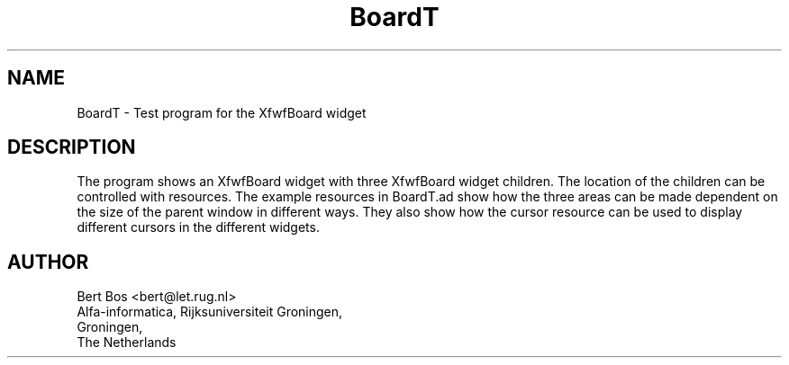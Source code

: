 .TH "BoardT" "1" "28 Aug 1992" "Version 3.0" "Free Widget Foundation"
.SH NAME
BoardT \- Test program for the XfwfBoard widget
.SH DESCRIPTION
.PP
The program shows an XfwfBoard widget with three XfwfBoard widget
children. The location of the children can be controlled with
resources. The example resources in BoardT.ad show how the three areas
can be made dependent on the size of the parent window in different
ways. They also show how the cursor resource can be used to display
different cursors in the different widgets.
.SH AUTHOR
.sp
.nf
Bert Bos <bert@let.rug.nl>
Alfa-informatica, Rijksuniversiteit Groningen,
Groningen,
The Netherlands
.fi

